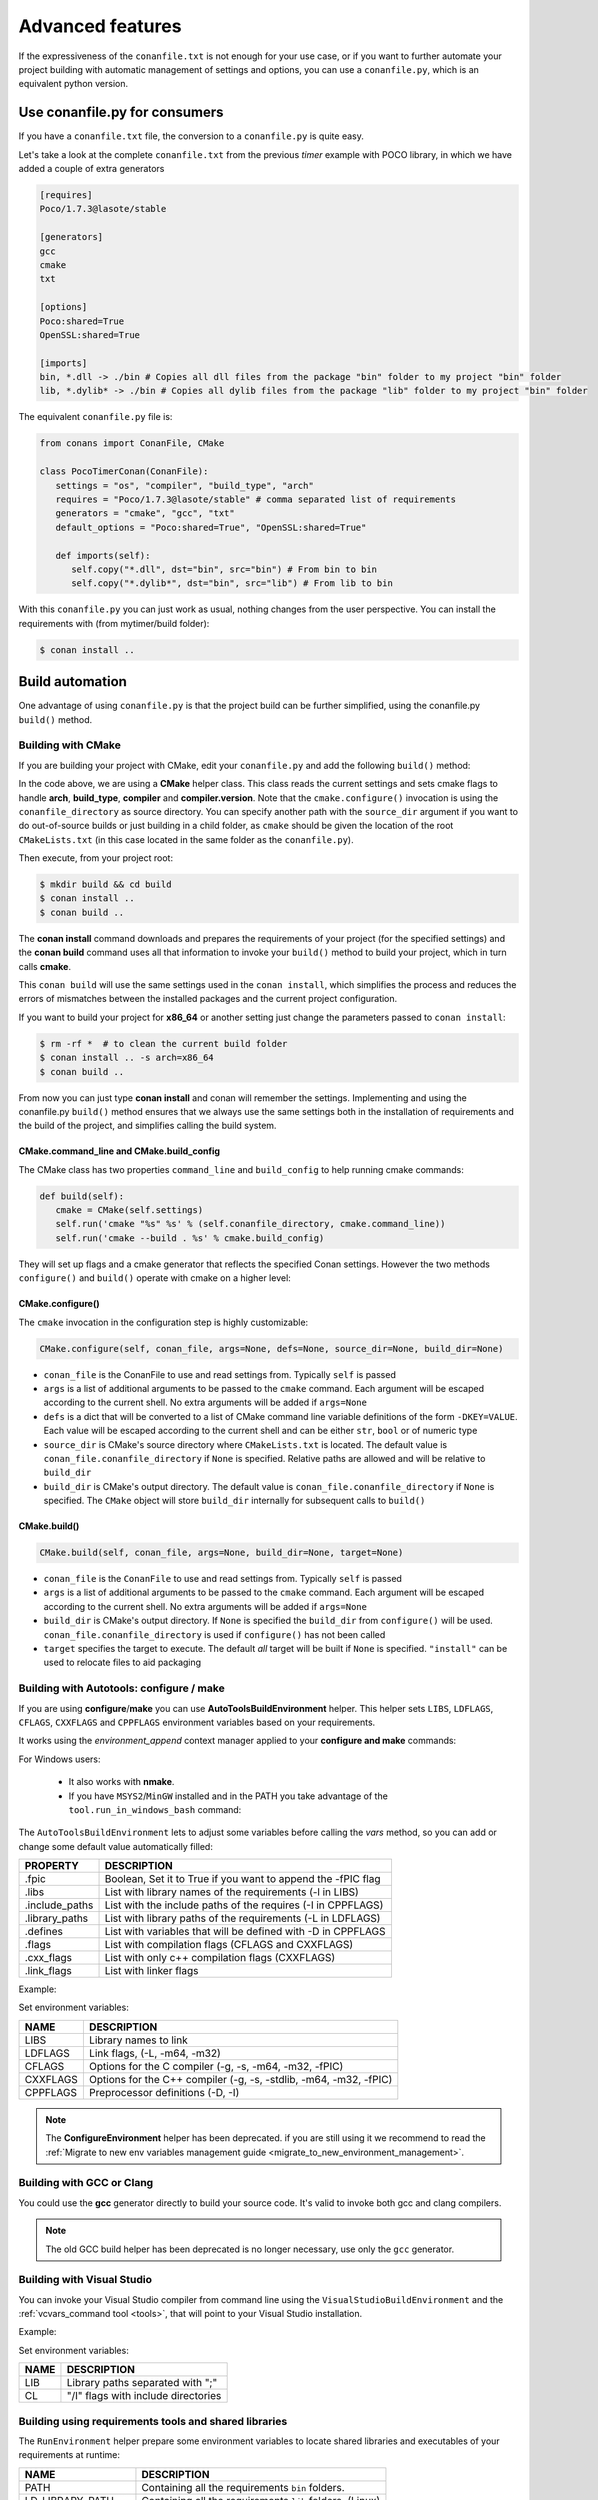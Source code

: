.. _conanfile_py:

Advanced features
----------------------

If the expressiveness of the ``conanfile.txt`` is not enough for your use case, or if you want
to further automate your project building with automatic management of settings and options,
you can use a ``conanfile.py``, which is an equivalent python version.

Use conanfile.py for consumers
...............................

If you have a ``conanfile.txt`` file, the conversion to a ``conanfile.py`` is quite easy.

Let's take a look at the complete ``conanfile.txt`` from the previous *timer* example with POCO library,
in which we have added a couple of extra generators

.. code-block:: text
   
      [requires]
      Poco/1.7.3@lasote/stable
      
      [generators]
      gcc
      cmake
      txt
      
      [options]
      Poco:shared=True
      OpenSSL:shared=True
      
      [imports]
      bin, *.dll -> ./bin # Copies all dll files from the package "bin" folder to my project "bin" folder
      lib, *.dylib* -> ./bin # Copies all dylib files from the package "lib" folder to my project "bin" folder


The equivalent ``conanfile.py`` file is:

.. code-block:: python

   from conans import ConanFile, CMake
   
   class PocoTimerConan(ConanFile):
      settings = "os", "compiler", "build_type", "arch"
      requires = "Poco/1.7.3@lasote/stable" # comma separated list of requirements
      generators = "cmake", "gcc", "txt"
      default_options = "Poco:shared=True", "OpenSSL:shared=True"
            
      def imports(self):
         self.copy("*.dll", dst="bin", src="bin") # From bin to bin
         self.copy("*.dylib*", dst="bin", src="lib") # From lib to bin

With this ``conanfile.py`` you can just work as usual, nothing changes from the user perspective.
You can install the requirements with (from mytimer/build folder):

.. code-block:: bash

   $ conan install ..
  

.. _conanfile_py_managed_settings:

Build automation
................

One advantage of using ``conanfile.py`` is that the project build can be further simplified,
using the conanfile.py ``build()`` method.

.. _building_with_cmake:

Building with CMake
___________________

If you are building your project with CMake, edit your ``conanfile.py`` and add the following ``build()`` method:

.. code-block:: python
   :emphasize-lines: 13, 14, 15, 16

   from conans import ConanFile, CMake

   class PocoTimerConan(ConanFile):
      settings = "os", "compiler", "build_type", "arch"
      requires = "Poco/1.7.3@lasote/stable"
      generators = "cmake", "gcc", "txt"
      default_options = "Poco:shared=True", "OpenSSL:shared=True"

      def imports(self):
         self.copy("*.dll", dst="bin", src="bin") # From bin to bin
         self.copy("*.dylib*", dst="bin", src="lib") # From lib to bin

      def build(self):
         cmake = CMake(self.settings)
         cmake.configure(self)
         cmake.build(self)


In the code above, we are using a **CMake** helper class. This class reads the current settings and sets cmake flags to handle **arch**, **build_type**, **compiler** and **compiler.version**.  
Note that the ``cmake.configure()`` invocation is using the ``conanfile_directory`` as source directory. You can specify another
path with the ``source_dir`` argument if you want to do out-of-source builds or just building in a child folder, as ``cmake`` should be
given the location of the root ``CMakeLists.txt`` (in this case located in the same folder as the
``conanfile.py``).
   
Then execute, from your project root:

.. code-block:: bash

   $ mkdir build && cd build
   $ conan install ..
   $ conan build ..
   

The **conan install** command downloads and prepares the requirements of your project
(for the specified settings) and the **conan build** command uses all that information
to invoke your ``build()`` method to build your project, which in turn calls **cmake**.

This ``conan build`` will use the same settings used in the ``conan install``, which simplifies
the process and reduces the errors of mismatches between the installed packages and the current
project configuration.


If you want to build your project for **x86_64** or another setting just change the parameters passed to ``conan install``:

.. code-block:: bash

   $ rm -rf *  # to clean the current build folder
   $ conan install .. -s arch=x86_64
   $ conan build ..


From now you can just type **conan install** and conan will remember the settings.
Implementing and using the conanfile.py ``build()`` method ensures that we always use the same
settings both in the installation of requirements and the build of the project, and simplifies
calling the build system.

CMake.command_line and CMake.build_config
=========================================

The CMake class has two properties ``command_line`` and ``build_config`` to help running cmake commands:

.. code-block:: python

   def build(self):
      cmake = CMake(self.settings)
      self.run('cmake "%s" %s' % (self.conanfile_directory, cmake.command_line))
      self.run('cmake --build . %s' % cmake.build_config)

They will set up flags and a cmake generator that reflects the specified Conan settings. However the two methods ``configure()`` and ``build()`` operate with cmake on a higher level:

CMake.configure()
=================

The ``cmake`` invocation in the configuration step is highly customizable:

.. code-block:: python

   CMake.configure(self, conan_file, args=None, defs=None, source_dir=None, build_dir=None)


- ``conan_file`` is the ConanFile to use and read settings from. Typically ``self`` is passed
- ``args`` is a list of additional arguments to be passed to the ``cmake`` command. Each argument will be escaped according to the current shell. No extra arguments will be added if ``args=None``
- ``defs`` is a dict that will be converted to a list of CMake command line variable definitions of the form ``-DKEY=VALUE``. Each value will be escaped according to the current shell and can be either ``str``, ``bool`` or of numeric type
- ``source_dir`` is CMake's source directory where ``CMakeLists.txt`` is located. The default value is ``conan_file.conanfile_directory`` if ``None`` is specified. Relative paths are allowed and will be relative to ``build_dir``
- ``build_dir`` is CMake's output directory. The default value is ``conan_file.conanfile_directory`` if ``None`` is specified. The ``CMake`` object will store ``build_dir`` internally for subsequent calls to ``build()``

CMake.build()
=============

.. code-block:: python

   CMake.build(self, conan_file, args=None, build_dir=None, target=None)


- ``conan_file`` is the ``ConanFile`` to use and read settings from. Typically ``self`` is passed
- ``args`` is a list of additional arguments to be passed to the ``cmake`` command. Each argument will be escaped according to the current shell. No extra arguments will be added if ``args=None``
- ``build_dir`` is CMake's output directory. If ``None`` is specified the ``build_dir`` from ``configure()`` will be used. ``conan_file.conanfile_directory`` is used if ``configure()`` has not been called
- ``target`` specifies the target to execute. The default *all* target will be built if ``None`` is specified. ``"install"`` can be used to relocate files to aid packaging


.. _building_with_autotools:

Building with Autotools: configure / make
_________________________________________


If you are using **configure**/**make** you can use **AutoToolsBuildEnvironment** helper.
This helper sets ``LIBS``, ``LDFLAGS``, ``CFLAGS``, ``CXXFLAGS`` and ``CPPFLAGS`` environment variables based on your requirements.

It works using the *environment_append* context manager applied to your **configure and make** commands:

.. code-block:: python
   :emphasize-lines: 13, 14
   
   from conans import ConanFile, AutoToolsBuildEnvironment

   class ExampleConan(ConanFile):
      settings = "os", "compiler", "build_type", "arch"
      requires = "Poco/1.7.3@lasote/stable"
      default_options = "Poco:shared=True", "OpenSSL:shared=True"
     
      def imports(self):
         self.copy("*.dll", dst="bin", src="bin")
         self.copy("*.dylib*", dst="bin", src="lib")
   
      def build(self):
         env_build = AutoToolsBuildEnvironment(self)
         with tools.environment_append(env_build.vars):
            self.run("./configure")
            self.run("make")


For Windows users:

    - It also works with **nmake**.
    - If you have ``MSYS2``/``MinGW`` installed and in the PATH you take advantage of the ``tool.run_in_windows_bash`` command:


.. code-block:: python
   :emphasize-lines: 8, 9, 10, 11, 12, 21, 22

   from conans import ConanFile, AutoToolsBuildEnvironment

   class ExampleConan(ConanFile):
      settings = "os", "compiler", "build_type", "arch"
      requires = "Poco/1.7.3@lasote/stable"
      default_options = "Poco:shared=True", "OpenSSL:shared=True"

      def _run_cmd(self, command):
        if self.settings.os == "Windows":
            tools.run_in_windows_bash(self, command)
        else:
            self.run(command)

      def imports(self):
        self.copy("*.dll", dst="bin", src="bin")
        self.copy("*.dylib*", dst="bin", src="lib")

      def build(self):
         env_build = AutoToolsBuildEnvironment(self)
         with tools.environment_append(env_build.vars):
            self._run_cmd("./configure")
            self._run_cmd("make")


The ``AutoToolsBuildEnvironment`` lets to adjust some variables before calling the `vars` method, so you can
add or change some default value automatically filled:

+-----------------------------+---------------------------------------------------------------------+
| PROPERTY                    | DESCRIPTION                                                         |
+=============================+=====================================================================+
| .fpic                       | Boolean, Set it to True if you want to append the -fPIC flag        |
+-----------------------------+---------------------------------------------------------------------+
| .libs                       | List with library names of the requirements  (-l in LIBS)           |
+-----------------------------+---------------------------------------------------------------------+
| .include_paths              | List with the include paths of the requires (-I in CPPFLAGS)        |
+-----------------------------+---------------------------------------------------------------------+
| .library_paths              | List with library paths of the requirements  (-L in LDFLAGS)        |
+-----------------------------+---------------------------------------------------------------------+
| .defines                    | List with variables that will be defined with -D  in CPPFLAGS       |
+-----------------------------+---------------------------------------------------------------------+
| .flags                      | List with compilation flags (CFLAGS and CXXFLAGS)                   |
+-----------------------------+---------------------------------------------------------------------+
| .cxx_flags                  | List with only c++ compilation flags (CXXFLAGS)                     |
+-----------------------------+---------------------------------------------------------------------+
| .link_flags                 | List with linker flags                                              |
+-----------------------------+---------------------------------------------------------------------+


Example:


.. code-block:: python
   :emphasize-lines: 8, 9, 10

   from conans import ConanFile, AutoToolsBuildEnvironment

   class ExampleConan(ConanFile):
      ...

      def build(self):
         env_build = AutoToolsBuildEnvironment(self)
         env_build.fpic = True
         env_build.libs.append("pthread")
         env_build.defines.append("NEW_DEFINE=23")

         with tools.environment_append(env_build.vars):
            self.run("./configure")
            self.run("make")


Set environment variables:

+--------------------+---------------------------------------------------------------------+
| NAME               | DESCRIPTION                                                         |
+====================+=====================================================================+
| LIBS               | Library names to link                                               |
+--------------------+---------------------------------------------------------------------+
| LDFLAGS            | Link flags, (-L, -m64, -m32)                                        |
+--------------------+---------------------------------------------------------------------+
| CFLAGS             | Options for the C compiler (-g, -s, -m64, -m32, -fPIC)              |
+--------------------+---------------------------------------------------------------------+
| CXXFLAGS           | Options for the C++ compiler (-g, -s, -stdlib, -m64, -m32, -fPIC)   |
+--------------------+---------------------------------------------------------------------+
| CPPFLAGS           | Preprocessor definitions (-D, -I)                                   |
+--------------------+---------------------------------------------------------------------+


.. note::

 The **ConfigureEnvironment** helper has been deprecated. if you are still using it we recommend to read
 the :ref:`Migrate to new env variables management guide <migrate_to_new_environment_management>`.


.. _building_with_gcc_clang:


Building with GCC or Clang
__________________________

You could use the **gcc** generator directly to build your source code.
It's valid to invoke both gcc and clang compilers.


.. code-block:: python
   :emphasize-lines: 15

   from conans import ConanFile

   class PocoTimerConan(ConanFile):
      settings = "os", "compiler", "build_type", "arch"
      requires = "Poco/1.7.3@lasote/stable"
      generators = "gcc"
      default_options = "Poco:shared=True", "OpenSSL:shared=True"

      def imports(self):
         self.copy("*.dll", dst="bin", src="bin") # From bin to bin
         self.copy("*.dylib*", dst="bin", src="lib") # From lib to bin

      def build(self):
         self.run("mkdir -p bin")
         command = 'g++ timer.cpp @conanbuildinfo.gcc -o bin/timer'
         self.run(command)

.. note::

    The old GCC build helper has been deprecated is no longer necessary, use only the ``gcc`` generator.

.. _building_with_visual_studio:

Building with Visual Studio
___________________________

You can invoke your Visual Studio compiler from command line using the ``VisualStudioBuildEnvironment`` and the
:ref:`vcvars_command tool <tools>`, that will point to your Visual Studio installation.


Example:

.. code-block:: python
   :emphasize-lines: 10, 11, 12

    from conans import ConanFile, VisualStudioBuildEnvironment, tools

    class ExampleConan(ConanFile):
      ...

      def build(self):
         if self.settings.compiler == "Visual Studio":
            env_build = VisualStudioBuildEnvironment(self)
            with tools.environment_append(env_build.vars):
                vcvars = tools.vcvars_command(self.settings)
                self.run('%s && cl /c /EHsc hello.cpp' % vcvars)
                self.run('%s && lib hello.obj -OUT:hello.lib' % vcvars


Set environment variables:

+--------------------+---------------------------------------------------------------------+
| NAME               | DESCRIPTION                                                         |
+====================+=====================================================================+
| LIB                | Library paths separated with ";"                                    |
+--------------------+---------------------------------------------------------------------+
| CL                 | "/I" flags with include directories                                 |
+--------------------+---------------------------------------------------------------------+


Building using requirements tools and shared libraries
______________________________________________________


The ``RunEnvironment`` helper prepare some environment variables to locate shared libraries and executables of your requirements at runtime:


+--------------------+---------------------------------------------------------------------+
| NAME               | DESCRIPTION                                                         |
+====================+=====================================================================+
| PATH               | Containing all the requirements ``bin`` folders.                    |
+--------------------+---------------------------------------------------------------------+
| LD_LIBRARY_PATH    | Containing all the requirements ``lib`` folders. (Linux)            |
+--------------------+---------------------------------------------------------------------+
| DYLIB_LIBRARY_PATH | Containing all the requirements ``lib`` folders. (OSX)              |
+--------------------+---------------------------------------------------------------------+


This helper is specially useful:

- If you are requiring packages with shared libraries and you are running some executable that needs those libraries.
- If you have a require with some tool (executable) and you need it in the path.


Example:


.. code-block:: python
   :emphasize-lines: 7, 8, 9

   from conans import ConanFile, AutoToolsBuildEnvironment

   class ExampleConan(ConanFile):
      ...

      def build(self):
         env_build = RunEnvironment(self)
         with tools.environment_append(env_build.vars):
            self.run("....")
            # All the requirements bin folder will be available at PATH
            # All the lib folders will be available in LD_LIBRARY_PATH and DYLIB_LIBRARY_PATH


.. _usingoptions:


Using options
.............

We are going to use the **Poco** timer example, but instead of building just an executable, we 
are building also a library with the ``ExampleTimer`` class, that is used by the executable.

.. note::

    If you are using the repository in https://github.com/memsharded/example-poco-timer.git, 
    the code is already available in a branch:
    
    $ git checkout conanfile_py
    

The code will be split in 3 files: **timer.cpp** and **timer.h** containing the class, and an
**main.cpp** containing the example app executable:

**timer.h** (note the required dllexport if we want to build a shared lib)

.. code-block:: cpp

    #pragma once
    #include "Poco/Timer.h"
    #include "Poco/Stopwatch.h"
    
    #ifdef WIN32
        #define POCO_TIMER_EXPORT __declspec(dllexport)
    #else
        #define POCO_TIMER_EXPORT
    #endif
    
    using Poco::Timer;
    using Poco::Stopwatch;
    
    class POCO_TIMER_EXPORT TimerExample{
    public:
        TimerExample(){ _sw.start();}
        void onTimer(Timer& timer);
    private:
        Stopwatch _sw;
    };
    
**timer.cpp**

.. code-block:: cpp

    #include "timer.h"
    #include <iostream>
    
    void TimerExample::onTimer(Timer& timer){
        std::cout << "Callback called after " << _sw.elapsed()/1000 << " milliseconds." << std::endl;
    }


**main.cpp**

.. code-block:: cpp

    #include "timer.h"

    using Poco::TimerCallback;
    using Poco::Thread;
    
    int main(int argc, char** argv){
        TimerExample example;
        Timer timer(250, 500);
        timer.start(TimerCallback<TimerExample>(example, &TimerExample::onTimer));
    
        Thread::sleep(5000);
        timer.stop();
        return 0;
    }
    


This library will depend in turn on POCO library too, so we could write a ``conanfile.py`` for our
package and define **options** and **default_options** this way:
   
   
.. code-block:: python
   :emphasize-lines: 7, 8, 16, 17
   
    from conans import ConanFile, CMake
    
    class PocoTimerConan(ConanFile):
        settings = "os", "compiler", "build_type", "arch"
        requires = "Poco/1.7.3@lasote/stable"
        generators = "cmake", "gcc", "txt"
        options = {"shared": [True, False]} # Values can be True or False (number or string value is also possible)
        default_options = "shared=False", "Poco:shared=True", "OpenSSL:shared=True"
    
        def imports(self):
            self.copy("*.dll", dst="bin", src="bin") # From bin to bin
            self.copy("*.dylib*", dst="bin", src="lib") # From lib to bin
    
        def build(self):
            cmake = CMake(self.settings)
            definitions = {'SHARED': self.options.shared}
            cmake.configure(defs=definitions)
            cmake.build()
   
   
Observe the **build** method. We are reading **self.options.shared** and appending a definition to our **cmake** command.

So let's use this option in our **CMakeLists.txt**:

.. code-block:: cmake
   :emphasize-lines: 7

    project(FoundationTimer)
    cmake_minimum_required(VERSION 2.8.12)
    
    include(${CMAKE_BINARY_DIR}/conanbuildinfo.cmake)
    conan_basic_setup()
    
    if(SHARED)
      add_library(timer SHARED timer.cpp)
    else()
      add_library(timer STATIC timer.cpp)
    endif()
       
    target_link_libraries(timer PUBLIC ${CONAN_LIBS}) 
       
    add_executable(example main.cpp)
    target_link_libraries(example timer)
   

Now, we can pass the option ``shared`` to the install command. It will be stored in the ``conaninfo.txt``
file for later calls. So you can execute:

.. code-block:: bash
   :emphasize-lines: 2, 6
   
   $ mkdir build && cd build
   $ conan install .. -o shared=True
   $ conan build ..  
   ...
   $ rm -rf * (in the build folder, better to remove cmake temporaries)
   $ conan install .. -o shared=False
   $ conan build ..  
  
This feature is very convenient for example if you want to keep several different builds in parallel,
without having to delete and re-create build projects. As explained in :ref:`common workflows<workflows>`,
you could maintain **both shared and static builds** very easily:

.. code-block:: bash
   
   $ mkdir build_shared && cd build_shared
   $ conan install .. -o shared=True
   $ conan build ..  
   $ cd ..
   $ mkdir build_static && cd build_static
   $ conan install .. -o shared=False
   $ conan build .. 
   // now, move from build_static <-> build_shared as you want and
   $ conan build .. 



``conanfile.py`` becomes a self documented file for checking what options we can adjust to compile a library.


.. note::

   You can use **BUILD_SHARED_LIBS=True** instead of **SHARED=True** and CMake will automatically build SHARED libraries,
   without the need of modifying your CMakeLists.
   We used a custom definition as an example to show you how to control your build through **conan options** and **cmake definitions**.

   

-------------------------------------------------------------------------------------------------------




Conditional settings, options and requirements
..............................................

Remember, in your ``conanfile.py`` you have also access to the options of your dependencies,
and you can use them to:

* Add requirements dynamically
* Change options values

The **config** method is the right place to change values of options and settings.

Here is an example of what we could do in our **config method**:

.. code-block:: python

      ...
      requires = "Poco/1.7.3@lasote/stable" # We will add OpenSSL dynamically "OpenSSL/1.0.2d@lasote/stable"
      ...

      def config(self):
          # We can control the options of our dependencies based on current options
          self.options["OpenSSL"].shared = self.options.shared

          # Maybe in windows we know that OpenSSL works better as shared (false)
          if self.settings.os == "Windows":
             self.options["OpenSSL"].shared = True

             # Or adjust any other available option
             self.options["Poco"].other_option = "foo"

          # Or add a new requirement!
          if self.options.testing:
             self.requires("OpenSSL/2.1@memsharded/testing")
          else:
             self.requires("OpenSSL/1.0.2d@lasote/stable")



There is another advantage of using ``conanfile.py`` instead of ``conanfile.txt``.

.. note::

   Check the :ref:`reference <buildoptions>` and the :ref:`profiles <profiles>` sections to know more about  **options**, **settings** and **environment variables**


Scopes
......


Scopes vs options
_________________

In the previous example we added an option ``shared`` to our conanfile.py to control if the library has to be static or shared.

For the Poco package, if we specify ``shared=True`` or ``shared=False`` in the ``conan install`` command we get different binary packages.
When we declare new options we open the possibility of having multiple packages for the same recipe, as it happens with the settings.


First, we are going to see how to control the tests build with an **option** (generally not a good idea). Adding a new option ``build_tests`` we can control when to run the tests:

**conanfile.py**

.. code-block:: python
   :emphasize-lines: 3

     class PocoTimerConan(ConanFile):
        ...
        options = {"build_tests": [True, False]}  # NOT A GOOD APROACH
        default_options = "build_tests=False"
        ...

        def build(self):
            cmake = CMake(self.settings)
            flag_build_tests = "-DBUILD_TEST=1" if self.options.build_tests else ""
            self.run('cmake "%s" %s %s' % (self.conanfile_directory, cmake.command_line, flag_build_tests))
            self.run('cmake --build . %s' % cmake.build_config)



**CMakeLists.txt**

.. code-block:: cmake

   option(BUILD_TEST OFF)
   if(BUILD_TEST)
       include(CTest)
       enable_testing()
       ...
   endif()


Then we could use ``conan install -o build_test=False/True`` to activate or deactivate the tests launch.


But, what happens if we are creating a conan package?

If we install our package specifying different values for the option "build_test", we will generate/require different conan packages,
but the library (binary artifact) will be the same, so, why different conan packages?

Conan has **scope variables** to control the conanfile.py without generating different packages no matter what is the value of the scope variable.


Now using scope variables:


**conanfile.py**

.. code-block:: python
   :emphasize-lines: 3

     class PocoTimerConan(ConanFile):
        ...

        def build(self):
            cmake = CMake(self.settings)
            flag_build_tests = "-DBUILD_TEST=1" if self.scope.build_tests else ""
            self.run('cmake "%s" %s %s' % (self.conanfile_directory, cmake.command_line, flag_build_tests))
            self.run('cmake --build . %s' % cmake.build_config)


Then we could use ``conan install --scope build_test=False/True`` to activate or deactivate the tests launch.


``dev`` scope
_____________


There is a special scope variable called ``dev`` that is automatically set to True if you are using **conanfile.py** in your project.

If we export the recipe and install it from a local or remote repository, the variable ``dev`` will be False.

It's specially useful to require some testing packages (just for run the tests) or anything that not affect to the built artifact.

In the following example we will require the ``catch`` package for unit test our project:

.. code-block:: python
   :emphasize-lines: 6,10

     class PocoTimerConan(ConanFile):
        ...

        def config(self):
           if self.scope.dev:
              self.requires("catch/1.3.0@TyRoXx/stable")

        def build(self):
            cmake = CMake(self.settings)
            flag_build_tests = "-DBUILD_TEST=1" if self.scope.dev and self.scope.build_tests else ""
            self.run('cmake "%s" %s %s' % (self.conanfile_directory, cmake.command_line, flag_build_tests))
            self.run('cmake --build . %s' % cmake.build_config)


It guarantees that when you build a conan package with your project, no one that requires it (from its conanfile.txt or its conanfile.py) will require the ``catch`` library, because it's not needed.


There is also a simplified way to require development packages:


.. code-block:: python
   :emphasize-lines: 5

     class PocoTimerConan(ConanFile):
        ...

        def config(self):
            self.requires("catch/1.3.0@TyRoXx/stable", dev=True)


An extra shortcut for this syntax would be to use the new ``dev_requires`` attribute:

.. code-block:: python
   :emphasize-lines: 2

     class PocoTimerConan(ConanFile):
        dev_requires = "catch/1.3.0@TyRoXx/stable"




Defining scopes
_______________

Setting a scope variable in a requirement is very similar to options:


.. code-block:: bash

   $ conan install --scope Poco:somescope=somevalue


If we want to set it in our project conanfile we don't specify the package namespace:

.. code-block:: bash

   $ conan install --scope somescope=somevalue


There is an special namespace called ``ALL`` that will apply to all our requirements and our conanfile:


.. code-block:: bash

   $ conan install --scope ALL:somescope=somevalue

Note that if defining specific values for a certain package, the specific value will have
precedence:

.. code-block:: bash

   $ conan install --scope ALL:somescope=somevalue Poco:somescope=othervalue

In this case, the scope ``somescope`` of Poco will have the value ``othervalue``


At this point you almost have your library prepared for being a conan package. In next section
we will create our own packages using ``conanfile.py``.


Build policies
..............

By default, ``conan install`` command will search for a binary package (corresponding to our settings and defined options) in a remote, if it's not present the install command will fail.

As we previously see, we can use the **--build** option to change the default ``conan install`` behaviour:

- **- -build some_package** will build only "some_package"
- **- -build missing** will build only the missing requires.
- **- -build** will build all requires from sources.
- **- -build outdated** will try to build from code if the binary is not built with the current recipe or when missing binary package 


With the ``build_policy`` attribute the package creator can change the default conan's build behavior.
The allowed build_policy values are:

- ``missing``: If no binary package is found, conan will build it without the need of invoke conan install with **--build missing** option.
- ``always``: The package will be built always, **retrieving each time the source code** executing the "source" method.


.. code-block:: python
   :emphasize-lines: 6

     class PocoTimerConan(ConanFile):
        settings = "os", "compiler", "build_type", "arch"
        requires = "Poco/1.7.3@lasote/stable" # comma separated list of requirements
        generators = "cmake", "gcc", "txt"
        default_options = "Poco:shared=True", "OpenSSL:shared=True"
        build_policy = "always" # "missing"

       
These build policies are specially useful if the package creator don't want to provide binary packages, for example with header only libraries.

The "always" policy, will retrieve the sources each time the package is installed so it can be useful for provide a "latest" mechanism or ignore the uploaded binary packages.
